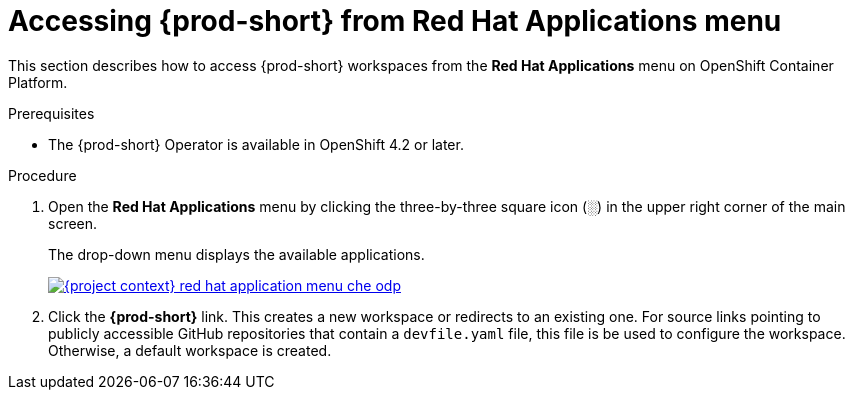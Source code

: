 // Module included in the following assemblies:
//
// accessing-{prod-id-short}-from-openshift-developer-perspective

[id="accessing-{prod-id-short}-from-red-hat-applications-menu_{context}"]
= Accessing {prod-short} from Red Hat Applications menu

This section describes how to access {prod-short} workspaces from the *Red Hat Applications* menu on OpenShift Container Platform.

.Prerequisites

* The {prod-short} Operator is available in OpenShift 4.2 or later.

.Procedure

. Open the *Red Hat Applications* menu by clicking the three-by-three square icon (░) in the upper right corner of the main screen.
+
The drop-down menu displays the available applications.
+
image::installation/{project-context}-red-hat-application-menu-che-odp.png[link="{imagesdir}/installation/{project-context}-red-hat-application-menu-che-odp.png"]

. Click the *{prod-short}* link. This creates a new workspace or redirects to an existing one. For source links pointing to publicly accessible GitHub repositories that contain a `devfile.yaml` file, this file is be used to configure the workspace. Otherwise, a default workspace is created.

